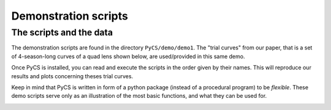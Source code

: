 Demonstration scripts
=====================


The scripts and the data
------------------------

The demonstration scripts are found in the directory ``PyCS/demo/demo1``. The "trial curves" from our paper, that is a set of 4-season-long curves of a quad lens shown below, are used/provided in this same demo.

Once PyCS is installed, you can read and execute the scripts in the order given by their names. This will reproduce our results and plots concerning theses trial curves.

Keep in mind that PyCS is written in form of a python package (instead of a procedural program) to be *flexible*. These demo scripts serve only as an illustration of the most basic functions, and what they can be used for.

.. image:: ../_static/tutorial/trial_curves.png
	:align: center
